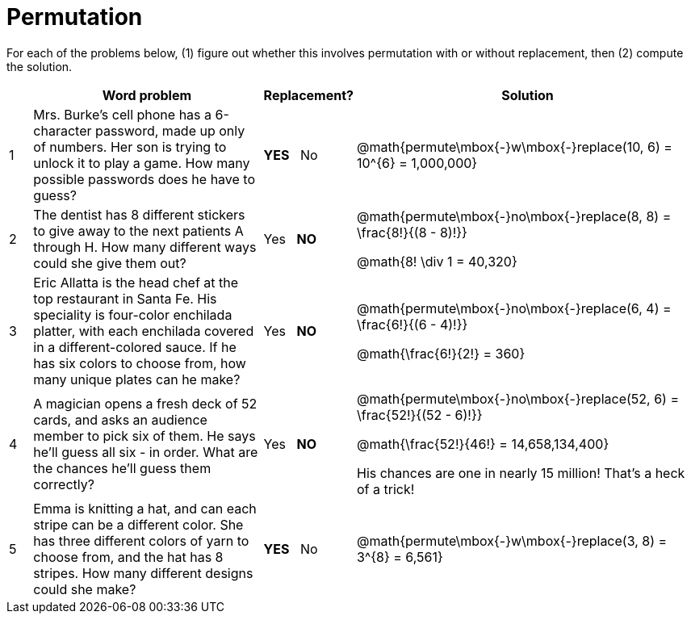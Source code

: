 = Permutation

For each of the problems below, (1) figure out whether this involves permutation with or without replacement, then (2) compute the solution.

[cols="^1, 10, ^4, ^15", options="header"]
|===
|
| Word problem
| Replacement?
| Solution

| 1
| Mrs. Burke's cell phone has a 6-character password, made up only of numbers. Her son is trying to unlock it to play a game. How many possible passwords does he have to guess?
| *YES*  {nbsp}  No
| @math{permute\mbox{-}w\mbox{-}replace(10, 6) = 10^{6} = 1,000,000}


| 2
| The dentist has 8 different stickers to give away to the next patients A through H. How many different ways could she give them out?
| Yes  {nbsp}  *NO*
| @math{permute\mbox{-}no\mbox{-}replace(8, 8) = \frac{8!}{(8 - 8)!}}

@math{8! \div 1 = 40,320}

| 3
| Eric Allatta is the head chef at the top restaurant in Santa Fe. His speciality is four-color enchilada platter, with each enchilada covered in a different-colored sauce. If he has six colors to choose from, how many unique plates can he make?
| Yes  {nbsp}  *NO*
| @math{permute\mbox{-}no\mbox{-}replace(6, 4) = \frac{6!}{(6 - 4)!}}

@math{\frac{6!}{2!} = 360}

| 4
| A magician opens a fresh deck of 52 cards, and asks an audience member to pick six of them. He says he'll guess all six - in order. What are the chances he'll guess them correctly?
| Yes  {nbsp}  *NO*
| @math{permute\mbox{-}no\mbox{-}replace(52, 6) = \frac{52!}{(52 - 6)!}}

@math{\frac{52!}{46!} = 14,658,134,400}

His chances are one in nearly 15 million! That's a heck of a trick!

| 5
| Emma is knitting a hat, and can each stripe can be a different color. She has three different colors of yarn to choose from, and the hat has 8 stripes. How many different designs could she make?
| *YES* {nbsp}   No
| @math{permute\mbox{-}w\mbox{-}replace(3, 8) = 3^{8} = 6,561}
|===
